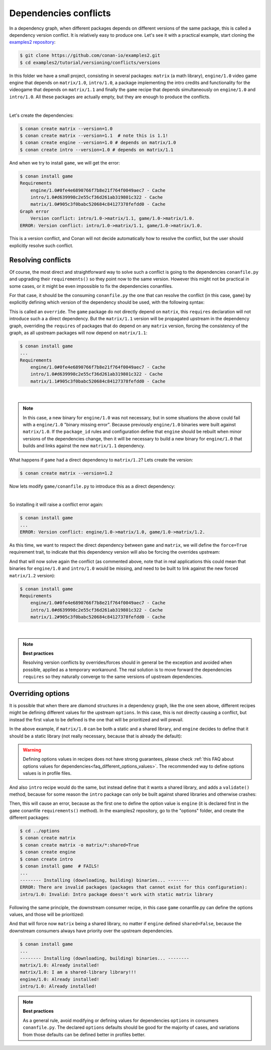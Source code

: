 .. _tutorial_versioning_conflicts:

Dependencies conflicts
======================

In a dependency graph, when different packages depends on different versions of the
same package, this is called a dependency version conflict. It is relatively easy
to produce one. Let's see it with a practical example, start cloning 
the `examples2 repository <https://github.com/conan-io/examples2>`_:

.. code-block:: bash

    $ git clone https://github.com/conan-io/examples2.git
    $ cd examples2/tutorial/versioning/conflicts/versions

In this folder we have a small project, consisting in several packages: ``matrix`` (a math library),
``engine/1.0`` video game engine that depends on ``matrix/1.0``, ``intro/1.0``, a package implementing
the intro credits and functionality for the videogame that depends on ``matrix/1.1`` and finally the
``game`` recipe that depends simultaneously on ``engine/1.0`` and ``intro/1.0``. All these packages
are actually empty, but they are enough to produce the conflicts.

.. graphviz::
    :align: center

    digraph conflict {
        node [fillcolor="lightskyblue", style=filled, shape=box]
        rankdir="BT"
        "game/1.0" -> "engine/1.0" -> "matrix/1.0";
        "game/1.0" -> "intro/1.0" -> "matrix/1.1";
        "matrix/1.0" [fillcolor="orange"];
        "matrix/1.1" [fillcolor="orange"];
    }

|

Let's create the dependencies:

.. code-block:: bash
    
    $ conan create matrix --version=1.0
    $ conan create matrix --version=1.1  # note this is 1.1!
    $ conan create engine --version=1.0 # depends on matrix/1.0
    $ conan create intro --version=1.0 # depends on matrix/1.1

And when we try to install ``game``, we will get the error:

.. code-block:: bash
    
    $ conan install game
    Requirements
        engine/1.0#0fe4e6890766f7b8e21f764f0049aec7 - Cache
        intro/1.0#d639998c2e55cf36d261ab319801c322 - Cache
        matrix/1.0#905c3f0babc520684c84127378fefdd0 - Cache
    Graph error
        Version conflict: intro/1.0->matrix/1.1, game/1.0->matrix/1.0.
    ERROR: Version conflict: intro/1.0->matrix/1.1, game/1.0->matrix/1.0.

This is a version conflict, and Conan will not decide automatically how to
resolve the conflict, but the user should explicitly resolve such conflict.


Resolving conflicts
-------------------

Of course, the most direct and straightforward way to solve such a conflict is
going to the dependencies ``conanfile.py`` and upgrading their ``requirements()``
so they point now to the same version. However this might not be practical in
some cases, or it might be even impossible to fix the dependencies conanfiles. 

For that case, it should be the consuming ``conanfile.py`` the one that can resolve
the conflict (in this case, ``game``) by explicitly defining which version of the
dependency should be used, with the following syntax:

.. code-block:: python
    :caption: game/conanfile.py
    :emphasize-lines: 8

    class Game(ConanFile):
        name = "game"
        version = "1.0"
        
        def requirements(self):
            self.requires("engine/1.0")
            self.requires("intro/1.0")
            self.requires("matrix/1.1", override=True)

This is called an ``override``. The ``game`` package do not directly depend on ``matrix``, this
``requires`` declaration will not introduce such a a direct dependency. But the ``matrix/1.1``
version will be propagated upstream in the dependency graph, overriding the ``requires`` of
packages that do depend on any ``matrix`` version, forcing the consistency of the graph, as all
upstream packages will now depend on ``matrix/1.1``:

.. code-block:: bash

    $ conan install game
    ...
    Requirements
        engine/1.0#0fe4e6890766f7b8e21f764f0049aec7 - Cache
        intro/1.0#d639998c2e55cf36d261ab319801c322 - Cache
        matrix/1.1#905c3f0babc520684c84127378fefdd0 - Cache

.. graphviz::
    :align: center

    digraph conflict {
        node [fillcolor="lightskyblue", style=filled, shape=box]
        rankdir="BT"
        "game/1.0" -> "engine/1.0" -> "matrix/1.1";
        "game/1.0" -> "intro/1.0" -> "matrix/1.1";
        {
            rank = same;
            edge[ style=invis];
            "matrix/1.1" -> "matrix/1.0" ;
            rankdir = LR;
        }
    }

|

.. note::

    In this case, a new binary for ``engine/1.0`` was not necessary, but in some situations the above could
    fail with a ``engine/1.0`` "binary missing error". Because previously ``engine/1.0`` binaries were
    built against ``matrix/1.0``. If the ``package_id`` rules and configuration define that ``engine`` should
    be rebuilt when minor versions of the dependencies change, then it will be necessary to build a new
    binary for ``engine/1.0`` that builds and links against the new ``matrix/1.1`` dependency.


What happens if ``game`` had a direct dependency to ``matrix/1.2``? Lets create the version:


.. code-block:: bash
    
    $ conan create matrix --version=1.2

Now lets modify ``game/conanfile.py`` to introduce this as a direct dependency:

.. code-block:: python
    :caption: game/conanfile.py

    class Game(ConanFile):
        name = "game"
        version = "1.0"
        
        def requirements(self):
            self.requires("engine/1.0")
            self.requires("intro/1.0")
            self.requires("matrix/1.2")


.. graphviz::
    :align: center

    digraph conflict {
        node [fillcolor="lightskyblue", style=filled, shape=box]
        rankdir="BT"
        "game/1.0" -> "engine/1.0" -> "matrix/1.0";
        "game/1.0" -> "intro/1.0" -> "matrix/1.1";
        "game/1.0" -> "matrix/1.2";
        "matrix/1.0" [fillcolor="orange"];
        "matrix/1.1" [fillcolor="orange"];
        "matrix/1.2" [fillcolor="orange"];
        {
            rank = same;
            edge[ style=invis];
            "matrix/1.1" -> "matrix/1.2" ;
            rankdir = LR;
        }
    }

|

So installing it will raise a conflict error again:

.. code-block:: bash

    $ conan install game
    ...
    ERROR: Version conflict: engine/1.0->matrix/1.0, game/1.0->matrix/1.2.

As this time, we want to respect the direct dependency between ``game`` and ``matrix``, we will
define the ``force=True`` requirement trait, to indicate that this dependency version will also
be forcing the overrides upstream:

.. code-block:: python
    :caption: game/conanfile.py

    class Game(ConanFile):
        name = "game"
        version = "1.0"
        
        def requirements(self):
            self.requires("engine/1.0")
            self.requires("intro/1.0")
            self.requires("matrix/1.2", force=True)


And that will now solve again the conflict (as commented above, note that in real applications this could mean that binaries
for ``engine/1.0`` and ``intro/1.0`` would be missing, and need to be built to link against the new forced
``matrix/1.2`` version):

.. code-block:: bash

    $ conan install game
    Requirements
        engine/1.0#0fe4e6890766f7b8e21f764f0049aec7 - Cache
        intro/1.0#d639998c2e55cf36d261ab319801c322 - Cache
        matrix/1.2#905c3f0babc520684c84127378fefdd0 - Cache

.. graphviz::
    :align: center

    digraph conflict {
        node [fillcolor="lightskyblue", style=filled, shape=box]
        rankdir="BT"
        "game/1.0" -> "engine/1.0" -> "matrix/1.2";
        "game/1.0" -> "intro/1.0" -> "matrix/1.2";
        "game/1.0" -> "matrix/1.2";
        {
            rank = same;
            edge[ style=invis];
            "matrix/1.2" -> "matrix/1.0" -> "matrix/1.1" ;
            rankdir = LR;
        }
    }

|

.. note::

    **Best practices**

    Resolving version conflicts by overrides/forces should in general be the exception and avoided when possible,
    applied as a temporary workaround. The real solution is to move forward the dependencies ``requires`` so
    they naturally converge to the same versions of upstream dependencies.



Overriding options
------------------

It is possible that when there are diamond structures in a dependency graph, like the one seen above, different
recipes might be defining different values for the upstream ``options``. In this case, this is not directly 
causing a conflict, but instead the first value to be defined is the one that will be prioritized and will
prevail.

In the above example, if ``matrix/1.0`` can be both a static and a shared library, and ``engine`` decides to
define that it should be a static library (not really necessary, because that is already the default):

.. code-block:: python
    :caption: engine/conanfile.py
    
    class Engine(ConanFile):
        name = "engine"
        version = "1.0"
        # Not strictly necessary because this is already the matrix default
        default_options = {"matrix*:shared": False}


.. warning::

    Defining options values in recipes does not have strong guarantees, please check 
    :ref:`this FAQ about options values for dependencies<faq_different_options_values>`. The recommended way
    to define options values is in profile files.

And also ``intro`` recipe would do the same, but instead define that it wants a shared library, and adds a
``validate()`` method, because for some reason the ``intro`` package can only be built against shared libraries
and otherwise crashes:

.. code-block:: python
    :caption: intro/conanfile.py

    class Intro(ConanFile):
        name = "intro"
        version = "1.0"
        default_options = {"matrix*:shared": True}

        def requirements(self):
            self.requires("matrix/1.0")

        def validate(self):
            if not self.dependencies["matrix"].options.shared:
                raise ConanInvalidConfiguration("Intro package doesn't work with static matrix library")

Then, this will cause an error, because as the first one to define the option value is ``engine`` (it is 
declared first in the ``game`` conanfile ``requirements()`` method).
In the examples2 repository, go to the "options" folder, and create the different packages:


.. code-block:: text

    $ cd ../options
    $ conan create matrix
    $ conan create matrix -o matrix/*:shared=True
    $ conan create engine
    $ conan create intro
    $ conan install game  # FAILS!
    ...
    -------- Installing (downloading, building) binaries... --------
    ERROR: There are invalid packages (packages that cannot exist for this configuration):
    intro/1.0: Invalid: Intro package doesn't work with static matrix library


Following the same principle, the downstream consumer recipe, in this case ``game`` conanfile.py
can define the options values, and those will be prioritized:

.. code-block:: python
    :caption: game/conanfile.py

    class Game(ConanFile):
        name = "game"
        version = "1.0"
        default_options = {"matrix*:shared": True}
        
        def requirements(self):
            self.requires("engine/1.0")
            self.requires("intro/1.0")


And that will force now ``matrix`` being a shared library, no matter if ``engine`` defined ``shared=False``,
because the downstream consumers always have priority over the upstream dependencies.

.. code-block:: bash

    $ conan install game 
    ...
    -------- Installing (downloading, building) binaries... --------
    matrix/1.0: Already installed!
    matrix/1.0: I am a shared-library library!!!
    engine/1.0: Already installed!
    intro/1.0: Already installed!

.. note::

    **Best practices**

    As a general rule, avoid modifying or defining values for dependencies ``options`` in consumers ``conanfile.py``.
    The declared ``options`` defaults should be good for the majority of cases, and variations from those defaults
    can be defined better in profiles better.
